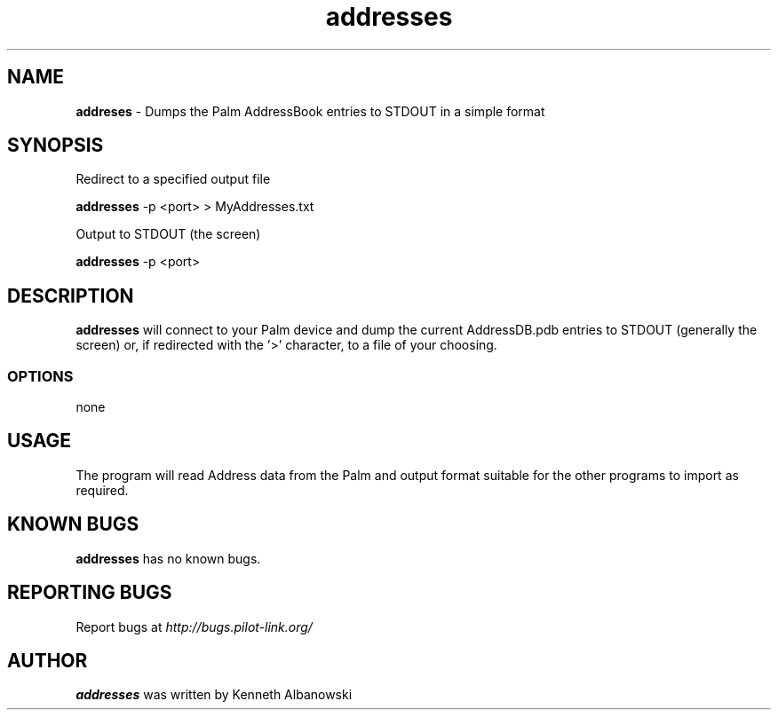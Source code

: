 .TH addresses 1 "Palm Computing Device Tools" "Free Software Foundation" \" -*- nroff -*-

.SH NAME
.B addreses
\- Dumps the Palm AddressBook entries to STDOUT in a simple format

.SH SYNOPSIS

Redirect to a specified output file

.B addresses
-p\ <port> > MyAddresses.txt

Output to STDOUT (the screen)

.B addresses
-p\ <port>

.SH DESCRIPTION
.B addresses
will connect to your Palm device and dump the current AddressDB.pdb entries
to STDOUT (generally the screen) or, if redirected with the '>' character,
to a file of your choosing.
 
.SS OPTIONS
none

.SH USAGE
The program will read Address data from the Palm and output format suitable
for the other programs to import as required. 

.SH KNOWN BUGS
.BR addresses
has no known bugs.

.SH "REPORTING BUGS"
Report bugs at
.I http://bugs.pilot-link.org/

.SH AUTHOR
.B addresses
was written by Kenneth Albanowski
